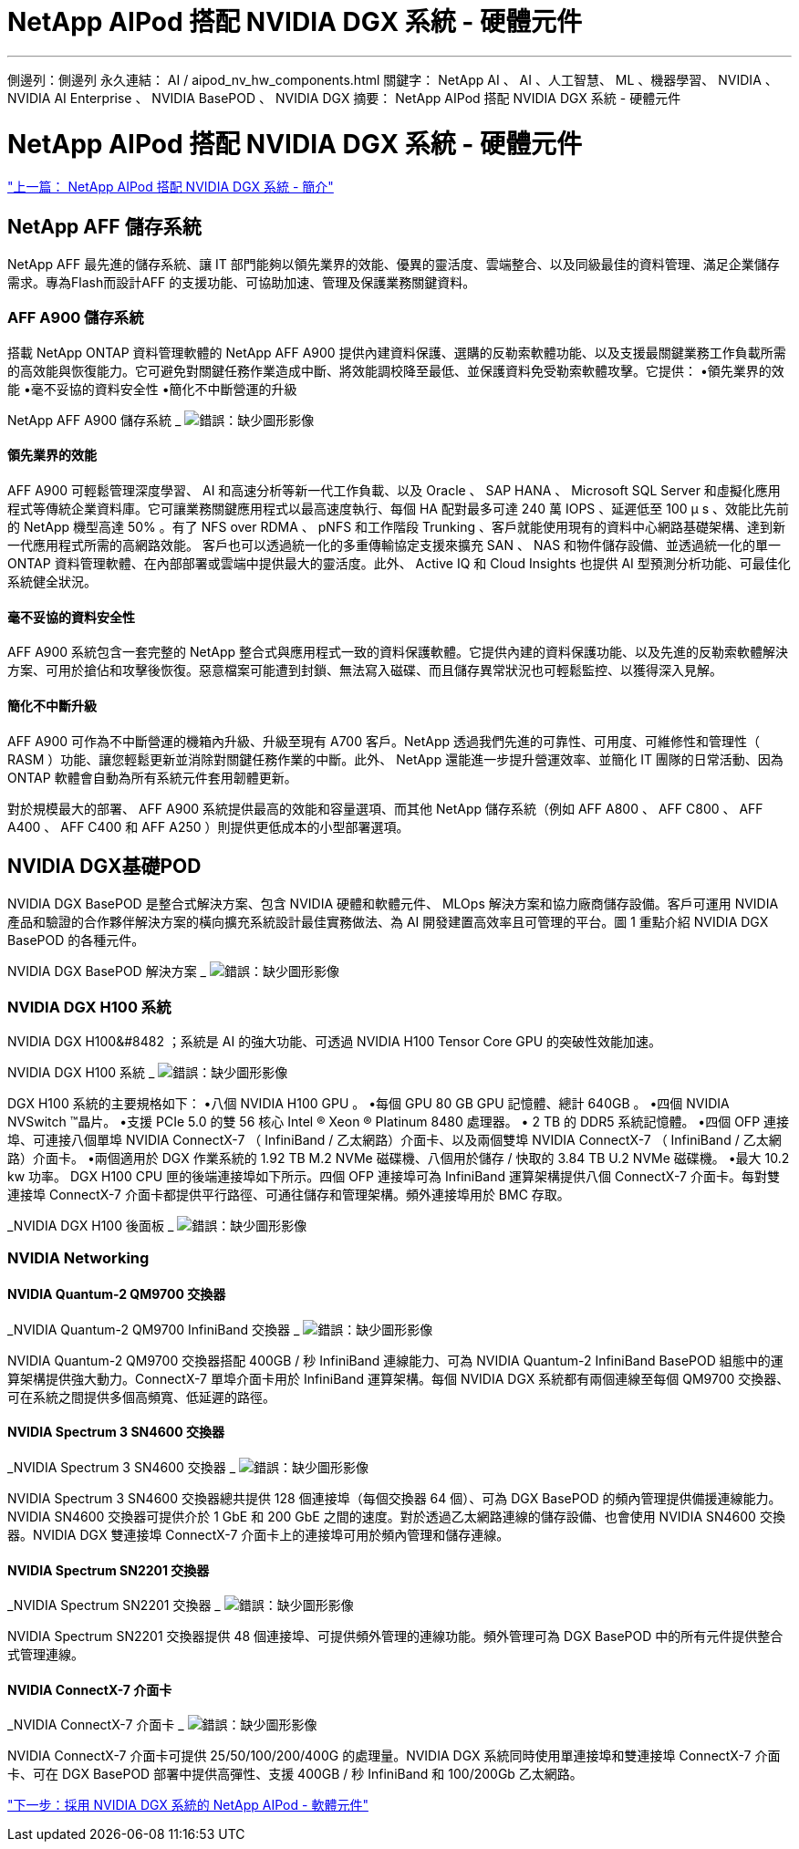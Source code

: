 = NetApp AIPod 搭配 NVIDIA DGX 系統 - 硬體元件
:allow-uri-read: 


'''
側邊列：側邊列
永久連結： AI / aipod_nv_hw_components.html
關鍵字： NetApp AI 、 AI 、人工智慧、 ML 、機器學習、 NVIDIA 、 NVIDIA AI Enterprise 、 NVIDIA BasePOD 、 NVIDIA DGX
摘要： NetApp AIPod 搭配 NVIDIA DGX 系統 - 硬體元件



= NetApp AIPod 搭配 NVIDIA DGX 系統 - 硬體元件

link:aipod_nv_intro.html["上一篇： NetApp AIPod 搭配 NVIDIA DGX 系統 - 簡介"]



== NetApp AFF 儲存系統

NetApp AFF 最先進的儲存系統、讓 IT 部門能夠以領先業界的效能、優異的靈活度、雲端整合、以及同級最佳的資料管理、滿足企業儲存需求。專為Flash而設計AFF 的支援功能、可協助加速、管理及保護業務關鍵資料。



=== AFF A900 儲存系統

搭載 NetApp ONTAP 資料管理軟體的 NetApp AFF A900 提供內建資料保護、選購的反勒索軟體功能、以及支援最關鍵業務工作負載所需的高效能與恢復能力。它可避免對關鍵任務作業造成中斷、將效能調校降至最低、並保護資料免受勒索軟體攻擊。它提供：
•領先業界的效能
•毫不妥協的資料安全性
•簡化不中斷營運的升級

NetApp AFF A900 儲存系統 _
image:aipod_nv_A900.png["錯誤：缺少圖形影像"]



==== 領先業界的效能

AFF A900 可輕鬆管理深度學習、 AI 和高速分析等新一代工作負載、以及 Oracle 、 SAP HANA 、 Microsoft SQL Server 和虛擬化應用程式等傳統企業資料庫。它可讓業務關鍵應用程式以最高速度執行、每個 HA 配對最多可達 240 萬 IOPS 、延遲低至 100 µ s 、效能比先前的 NetApp 機型高達 50% 。有了 NFS over RDMA 、 pNFS 和工作階段 Trunking 、客戶就能使用現有的資料中心網路基礎架構、達到新一代應用程式所需的高網路效能。
客戶也可以透過統一化的多重傳輸協定支援來擴充 SAN 、 NAS 和物件儲存設備、並透過統一化的單一 ONTAP 資料管理軟體、在內部部署或雲端中提供最大的靈活度。此外、 Active IQ 和 Cloud Insights 也提供 AI 型預測分析功能、可最佳化系統健全狀況。



==== 毫不妥協的資料安全性

AFF A900 系統包含一套完整的 NetApp 整合式與應用程式一致的資料保護軟體。它提供內建的資料保護功能、以及先進的反勒索軟體解決方案、可用於搶佔和攻擊後恢復。惡意檔案可能遭到封鎖、無法寫入磁碟、而且儲存異常狀況也可輕鬆監控、以獲得深入見解。



==== 簡化不中斷升級

AFF A900 可作為不中斷營運的機箱內升級、升級至現有 A700 客戶。NetApp 透過我們先進的可靠性、可用度、可維修性和管理性（ RASM ）功能、讓您輕鬆更新並消除對關鍵任務作業的中斷。此外、 NetApp 還能進一步提升營運效率、並簡化 IT 團隊的日常活動、因為 ONTAP 軟體會自動為所有系統元件套用韌體更新。

對於規模最大的部署、 AFF A900 系統提供最高的效能和容量選項、而其他 NetApp 儲存系統（例如 AFF A800 、 AFF C800 、 AFF A400 、 AFF C400 和 AFF A250 ）則提供更低成本的小型部署選項。



== NVIDIA DGX基礎POD

NVIDIA DGX BasePOD 是整合式解決方案、包含 NVIDIA 硬體和軟體元件、 MLOps 解決方案和協力廠商儲存設備。客戶可運用 NVIDIA 產品和驗證的合作夥伴解決方案的橫向擴充系統設計最佳實務做法、為 AI 開發建置高效率且可管理的平台。圖 1 重點介紹 NVIDIA DGX BasePOD 的各種元件。

NVIDIA DGX BasePOD 解決方案 _
image:aipod_nv_basepod_layers.png["錯誤：缺少圖形影像"]



=== NVIDIA DGX H100 系統

NVIDIA DGX H100&#8482 ；系統是 AI 的強大功能、可透過 NVIDIA H100 Tensor Core GPU 的突破性效能加速。

NVIDIA DGX H100 系統 _
image:aipod_nv_H100_3D.png["錯誤：缺少圖形影像"]

DGX H100 系統的主要規格如下：
•八個 NVIDIA H100 GPU 。
•每個 GPU 80 GB GPU 記憶體、總計 640GB 。
•四個 NVIDIA NVSwitch ™晶片。
•支援 PCIe 5.0 的雙 56 核心 Intel ® Xeon ® Platinum 8480 處理器。
• 2 TB 的 DDR5 系統記憶體。
•四個 OFP 連接埠、可連接八個單埠 NVIDIA ConnectX-7 （ InfiniBand / 乙太網路）介面卡、以及兩個雙埠 NVIDIA ConnectX-7 （ InfiniBand / 乙太網路）介面卡。
•兩個適用於 DGX 作業系統的 1.92 TB M.2 NVMe 磁碟機、八個用於儲存 / 快取的 3.84 TB U.2 NVMe 磁碟機。
•最大 10.2 kw 功率。
DGX H100 CPU 匣的後端連接埠如下所示。四個 OFP 連接埠可為 InfiniBand 運算架構提供八個 ConnectX-7 介面卡。每對雙連接埠 ConnectX-7 介面卡都提供平行路徑、可通往儲存和管理架構。頻外連接埠用於 BMC 存取。

_NVIDIA DGX H100 後面板 _
image:aipod_nv_H100_rear.png["錯誤：缺少圖形影像"]



=== NVIDIA Networking



==== NVIDIA Quantum-2 QM9700 交換器

_NVIDIA Quantum-2 QM9700 InfiniBand 交換器 _
image:aipod_nv_QM9700.png["錯誤：缺少圖形影像"]

NVIDIA Quantum-2 QM9700 交換器搭配 400GB / 秒 InfiniBand 連線能力、可為 NVIDIA Quantum-2 InfiniBand BasePOD 組態中的運算架構提供強大動力。ConnectX-7 單埠介面卡用於 InfiniBand 運算架構。每個 NVIDIA DGX 系統都有兩個連線至每個 QM9700 交換器、可在系統之間提供多個高頻寬、低延遲的路徑。



==== NVIDIA Spectrum 3 SN4600 交換器

_NVIDIA Spectrum 3 SN4600 交換器 _
image:aipod_nv_SN4600_hires_smallest.png["錯誤：缺少圖形影像"]

NVIDIA Spectrum 3 SN4600 交換器總共提供 128 個連接埠（每個交換器 64 個）、可為 DGX BasePOD 的頻內管理提供備援連線能力。NVIDIA SN4600 交換器可提供介於 1 GbE 和 200 GbE 之間的速度。對於透過乙太網路連線的儲存設備、也會使用 NVIDIA SN4600 交換器。NVIDIA DGX 雙連接埠 ConnectX-7 介面卡上的連接埠可用於頻內管理和儲存連線。



==== NVIDIA Spectrum SN2201 交換器

_NVIDIA Spectrum SN2201 交換器 _
image:aipod_nv_SN2201.png["錯誤：缺少圖形影像"]

NVIDIA Spectrum SN2201 交換器提供 48 個連接埠、可提供頻外管理的連線功能。頻外管理可為 DGX BasePOD 中的所有元件提供整合式管理連線。



==== NVIDIA ConnectX-7 介面卡

_NVIDIA ConnectX-7 介面卡 _
image:aipod_nv_CX7.png["錯誤：缺少圖形影像"]

NVIDIA ConnectX-7 介面卡可提供 25/50/100/200/400G 的處理量。NVIDIA DGX 系統同時使用單連接埠和雙連接埠 ConnectX-7 介面卡、可在 DGX BasePOD 部署中提供高彈性、支援 400GB / 秒 InfiniBand 和 100/200Gb 乙太網路。

link:aipod_nv_sw_components.html["下一步：採用 NVIDIA DGX 系統的 NetApp AIPod - 軟體元件"]
